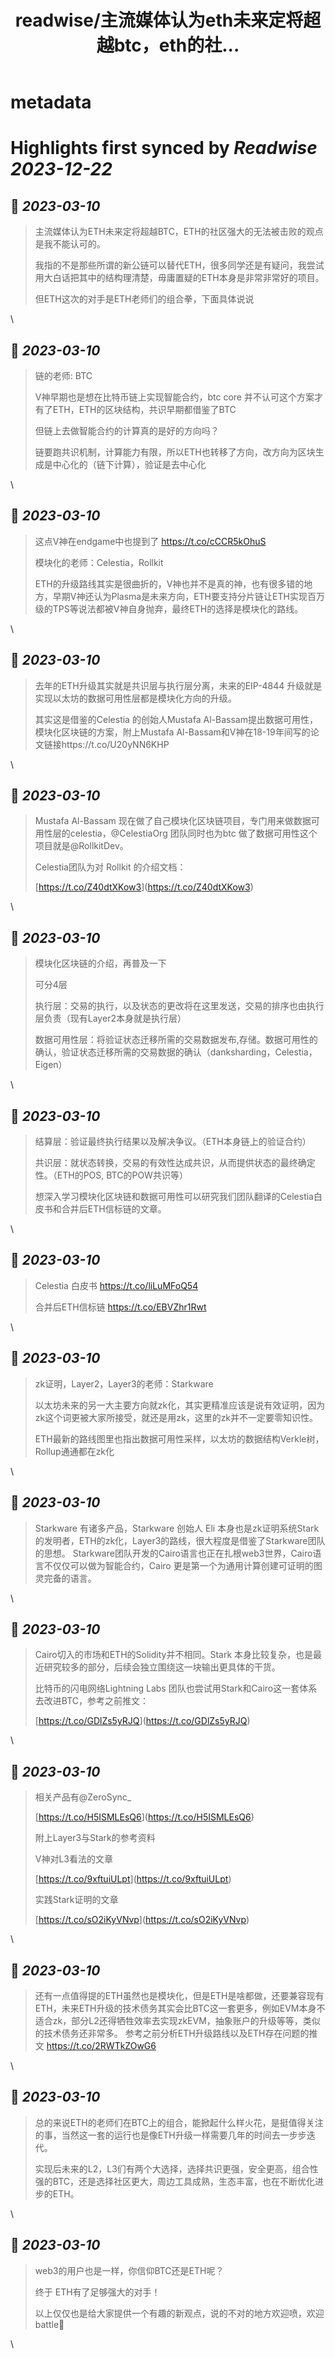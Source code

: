 :PROPERTIES:
:title: readwise/主流媒体认为eth未来定将超越btc，eth的社...
:END:


* metadata
:PROPERTIES:
:author: [[xiangganzi on Twitter]]
:full-title: "主流媒体认为eth未来定将超越btc，eth的社..."
:category: [[tweets]]
:url: https://twitter.com/xiangganzi/status/1633713843087245313
:image-url: https://pbs.twimg.com/profile_images/1494487951614496768/r-eYZSZE.jpg
:END:

* Highlights first synced by [[Readwise]] [[2023-12-22]]
** 📌 [[2023-03-10]]
#+BEGIN_QUOTE
主流媒体认为ETH未来定将超越BTC，ETH的社区强大的无法被击败的观点是我不能认可的。

我指的不是那些所谓的新公链可以替代ETH，很多同学还是有疑问，我尝试用大白话把其中的结构理清楚，毋庸置疑的ETH本身是非常非常好的项目。

但ETH这次的对手是ETH老师们的组合拳，下面具体说说 
#+END_QUOTE\
** 📌 [[2023-03-10]]
#+BEGIN_QUOTE
链的老师: BTC

V神早期也是想在比特币链上实现智能合约，btc core 并不认可这个方案才有了ETH，ETH的区块结构，共识早期都借鉴了BTC

但链上去做智能合约的计算真的是好的方向吗？ 

链要跑共识机制，计算能力有限，所以ETH也转移了方向，改方向为区块生成是中心化的（链下计算），验证是去中心化 
#+END_QUOTE\
** 📌 [[2023-03-10]]
#+BEGIN_QUOTE
这点V神在endgame中也提到了 https://t.co/cCCR5kOhuS

模块化的老师：Celestia，Rollkit

ETH的升级路线其实是很曲折的，V神也并不是真的神，也有很多错的地方，早期V神还认为Plasma是未来方向，ETH要支持分片链让ETH实现百万级的TPS等说法都被V神自身抛弃，最终ETH的选择是模块化的路线。 
#+END_QUOTE\
** 📌 [[2023-03-10]]
#+BEGIN_QUOTE
去年的ETH升级其实就是共识层与执行层分离，未来的EIP-4844 升级就是实现以太坊的数据可用性层都是模块化方向的升级。

其实这是借鉴的Celestia 的创始人Mustafa Al-Bassam提出数据可用性，模块化区块链的方案，附上Mustafa Al-Bassam和V神在18-19年间写的论文链接https://t.co/U20yNN6KHP 
#+END_QUOTE\
** 📌 [[2023-03-10]]
#+BEGIN_QUOTE
Mustafa Al-Bassam 现在做了自己模块化区块链项目，专门用来做数据可用性层的celestia，@CelestiaOrg 团队同时也为btc 做了数据可用性这个项目就是@RollkitDev。

Celestia团队为对 Rollkit 的介绍文档：

[https://t.co/Z40dtXKow3](https://t.co/Z40dtXKow3) 
#+END_QUOTE\
** 📌 [[2023-03-10]]
#+BEGIN_QUOTE
模块化区块链的介绍，再普及一下

可分4层

执行层：交易的执行，以及状态的更改将在这里发送，交易的排序也由执行层负责（现有Layer2本身就是执行层）

数据可用性层：将验证状态迁移所需的交易数据发布,存储。数据可用性的确认，验证状态迁移所需的交易数据的确认（danksharding，Celestia，Eigen） 
#+END_QUOTE\
** 📌 [[2023-03-10]]
#+BEGIN_QUOTE
结算层：验证最终执行结果以及解决争议。（ETH本身链上的验证合约）

共识层：就状态转换，交易的有效性达成共识，从而提供状态的最终确定性。（ETH的POS, BTC的POW共识等）

想深入学习模块化区块链和数据可用性可以研究我们团队翻译的Celestia白皮书和合并后ETH信标链的文章。 
#+END_QUOTE\
** 📌 [[2023-03-10]]
#+BEGIN_QUOTE
Celestia 白皮书
https://t.co/liLuMFoQ54

合并后ETH信标链
https://t.co/EBVZhr1Rwt 
#+END_QUOTE\
** 📌 [[2023-03-10]]
#+BEGIN_QUOTE
zk证明，Layer2，Layer3的老师：Starkware

以太坊未来的另一大主要方向就zk化，其实更精准应该是说有效证明，因为zk这个词更被大家所接受，就还是用zk，这里的zk并不一定要零知识性。

ETH最新的路线图里也指出数据可用性采样，以太坊的数据结构Verkle树，Rollup通通都在zk化 
#+END_QUOTE\
** 📌 [[2023-03-10]]
#+BEGIN_QUOTE
Starkware 有诸多产品，Starkware 创始人 Eli 本身也是zk证明系统Stark的发明者，ETH的zk化，Layer3的路线，很大程度是借鉴了Starkware团队的思想。
Starkware团队开发的Cairo语言也正在扎根web3世界，Cairo语言不仅仅可以做为智能合约，Cairo 更是第一个为通用计算创建可证明的图灵完备的语言。 
#+END_QUOTE\
** 📌 [[2023-03-10]]
#+BEGIN_QUOTE
Cairo切入的市场和ETH的Solidity并不相同。Stark 本身比较复杂，也是最近研究较多的部分，后续会独立围绕这一块输出更具体的干货。

比特币的闪电网络Lightning Labs 团队也尝试用Stark和Cairo这一套体系去改进BTC，参考之前推文：

[https://t.co/GDlZs5yRJQ](https://t.co/GDlZs5yRJQ) 
#+END_QUOTE\
** 📌 [[2023-03-10]]
#+BEGIN_QUOTE
相关产品有@ZeroSync_

[https://t.co/H5ISMLEsQ6](https://t.co/H5ISMLEsQ6)

附上Layer3与Stark的参考资料

V神对L3看法的文章

[https://t.co/9xftuiULpt](https://t.co/9xftuiULpt)

实践Stark证明的文章

[https://t.co/sO2iKyVNvp](https://t.co/sO2iKyVNvp) 
#+END_QUOTE\
** 📌 [[2023-03-10]]
#+BEGIN_QUOTE
还有一点值得提的ETH虽然也是模块化，但是ETH是啥都做，还要兼容现有ETH，未来ETH升级的技术债务其实会比BTC这一套更多，例如EVM本身不适合zk，部分L2还得牺牲效率去实现zkEVM，抽象账户的升级等等，类似的技术债务还非常多。
参考之前分析ETH升级路线以及ETH存在问题的推文
https://t.co/2RWTkZOwG6 
#+END_QUOTE\
** 📌 [[2023-03-10]]
#+BEGIN_QUOTE
总的来说ETH的老师们在BTC上的组合，能掀起什么样火花，是挺值得关注的事，当然这一套的运行也是像ETH升级一样需要几年的时间去一步步迭代。

实现后未来的L2，L3们有两个大选择，选择共识更强，安全更高，组合性强的BTC，还是选择社区更大，周边工具成熟，生态丰富，也在不断优化进步的ETH。 
#+END_QUOTE\
** 📌 [[2023-03-10]]
#+BEGIN_QUOTE
web3的用户也是一样，你信仰BTC还是ETH呢？

终于 ETH有了足够强大的对手！

以上仅仅也是给大家提供一个有趣的新观点，说的不对的地方欢迎喷，欢迎battle🫰 
#+END_QUOTE\